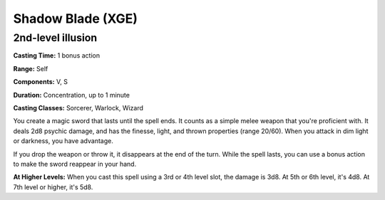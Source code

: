 
.. _srd:shadow-blade:

Shadow Blade (XGE)
-------------------------------------------------------------

2nd-level illusion
^^^^^^^^^^^^^^^^^^^^^

**Casting Time:** 1 bonus action

**Range:** Self

**Components:** V, S

**Duration:** Concentration, up to 1 minute

**Casting Classes:** Sorcerer, Warlock, Wizard

You create a magic sword that lasts until the spell ends. It
counts as a simple melee weapon that you're proficient with.
It deals 2d8 psychic damage, and has the finesse, light, and
thrown properties (range 20/60). When you attack in dim light
or darkness, you have advantage.

If you drop the weapon or throw it, it disappears at the end
of the turn. While the spell lasts, you can use a bonus action
to make the sword reappear in your hand.

**At Higher Levels:** When you cast this spell using a 3rd or
4th level slot, the damage is 3d8. At 5th or 6th level, it's
4d8. At 7th level or higher, it's 5d8.
